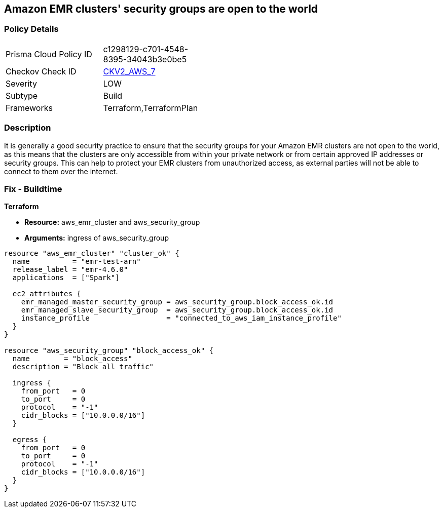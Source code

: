 == Amazon EMR clusters' security groups are open to the world


=== Policy Details 

[width=45%]
[cols="1,1"]
|=== 
|Prisma Cloud Policy ID 
| c1298129-c701-4548-8395-34043b3e0be5

|Checkov Check ID 
| https://github.com/bridgecrewio/checkov/blob/main/checkov/terraform/checks/graph_checks/aws/AMRClustersNotOpenToInternet.yaml[CKV2_AWS_7]

|Severity
|LOW

|Subtype
|Build

|Frameworks
|Terraform,TerraformPlan

|=== 



=== Description 


It is generally a good security practice to ensure that the security groups for your Amazon EMR clusters are not open to the world, as this means that the clusters are only accessible from within your private network or from certain approved IP addresses or security groups.
This can help to protect your EMR clusters from unauthorized access, as external parties will not be able to connect to them over the internet.

=== Fix - Buildtime


*Terraform* 


* *Resource:* aws_emr_cluster and aws_security_group
* *Arguments:* ingress of aws_security_group


[source,go]
----
resource "aws_emr_cluster" "cluster_ok" {
  name          = "emr-test-arn"
  release_label = "emr-4.6.0"
  applications  = ["Spark"]

  ec2_attributes {
    emr_managed_master_security_group = aws_security_group.block_access_ok.id
    emr_managed_slave_security_group  = aws_security_group.block_access_ok.id
    instance_profile                  = "connected_to_aws_iam_instance_profile"
  }
}

resource "aws_security_group" "block_access_ok" {
  name        = "block_access"
  description = "Block all traffic"

  ingress {
    from_port   = 0
    to_port     = 0
    protocol    = "-1"
    cidr_blocks = ["10.0.0.0/16"]
  }

  egress {
    from_port   = 0
    to_port     = 0
    protocol    = "-1"
    cidr_blocks = ["10.0.0.0/16"]
  }
}
----
